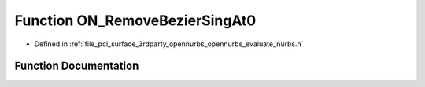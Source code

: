 .. _exhale_function_opennurbs__evaluate__nurbs_8h_1a55c2000965c51ba6458cc04416edebb3:

Function ON_RemoveBezierSingAt0
===============================

- Defined in :ref:`file_pcl_surface_3rdparty_opennurbs_opennurbs_evaluate_nurbs.h`


Function Documentation
----------------------


.. doxygenfunction:: ON_RemoveBezierSingAt0(int, int, int, double *)
